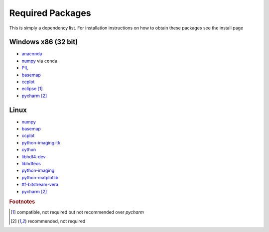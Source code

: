 ====================
Required Packages
====================

This is simply a dependency list. For installation instructions on how to obtain these packages see the install page

Windows x86 (32 bit)
---------------------------

* `anaconda`_
* `numpy`_ via ``conda``
* `PIL`_
* `basemap`__
* `ccplot`_
* `eclipse`_ [#f1]_
* `pycharm`_ [#f2]_

Linux
--------------------------

* `numpy`_
* `basemap`__
* `ccplot`_
* `python-imaging-tk`_
* `cython`_
* `libhdf4-dev`_
* `libhdfeos`_
* `python-imaging`_
* `python-matplotlib`_
* `ttf-bitstream-vera`_
* `pycharm`_ [#f2]_

.. _anaconda: http://continuum.io/downloads

.. _numpy: http://www.numpy.org/
.. _PIL: http://www.lfd.uci.edu/%7Egohlke/pythonlibs/#pil
.. __: https://code.google.com/p/pythonxy/wiki/AdditionalPlugins
.. _ccplot: http://ccplot.org/download/
.. _eclipse: https://www.eclipse.org/downloads/
.. _pycharm: https://www.jetbrains.com/pycharm/
.. _numpy: http://www.numpy.org/
.. __: http://packages.ubuntu.com/trusty/python-mpltoolkits.basemap
.. _ccplot: http://ccplot.org/download/
.. _python-imaging-tk: http://packages.ubuntu.com/trusty/python-imaging-tk
.. _cython: http://packages.ubuntu.com/trusty/cython
.. _libhdf4-dev: http://packages.ubuntu.com/trusty/libhdf4-dev
.. _libhdfeos: http://packages.ubuntu.com/trusty/libhdfeos-dev
.. _python-imaging: http://packages.ubuntu.com/trusty/python-imaging
.. _python-matplotlib: http://packages.ubuntu.com/trusty/python-matplotlib
.. _ttf-bitstream-vera: http://packages.ubuntu.com/trusty/ttf-bitstream-vera
.. rubric:: Footnotes

.. [#f1] compatible, not required but not recommended over *pycharm*
.. [#f2] recommended, not required
